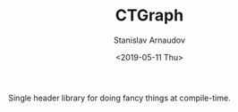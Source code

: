 #+OPTIONS: ':t *:t -:t ::t <:t H:3 \n:nil ^:t arch:headline author:t
#+OPTIONS: broken-links:nil c:nil creator:nil d:(not "LOGBOOK")
#+OPTIONS: date:t e:t email:nil f:t inline:t num:t p:nil pri:nil
#+OPTIONS: prop:nil stat:t tags:t tasks:t tex:t timestamp:t title:t
#+OPTIONS: toc:t todo:t |:t


#+OPTIONS: ':nil -:nil ^:{} num:nil toc:nil
#+AUTHOR: Stanislav Arnaudov
#+DATE: <2019-05-11 Thu>
#+EMAIL: stanislav_ts@abv.bg
#+CREATOR: Emacs 26.1 (Org mode 9.2.1 + ox-hugo)


#+TITLE: CTGraph
#+DESCRIPTION: C++ implementation of a graph that is fully usable at compile time
#+DATE: <2019-05-11 Thu>
#+HUGO_SECTION: portfolio
#+HUGO_BASE_DIR: ~/code/blog-hugo-files/
#+HUGO_CUSTOM_FRONT_MATTER: :screenshot "ct_graph.png"
#+HUGO_CUSTOM_FRONT_MATTER: :link "/projects/ctgraph/"
#+HUGO_CUSTOM_FRONT_MATTER: :layout "portfolio"


Single header library for doing fancy things at compile-time.




